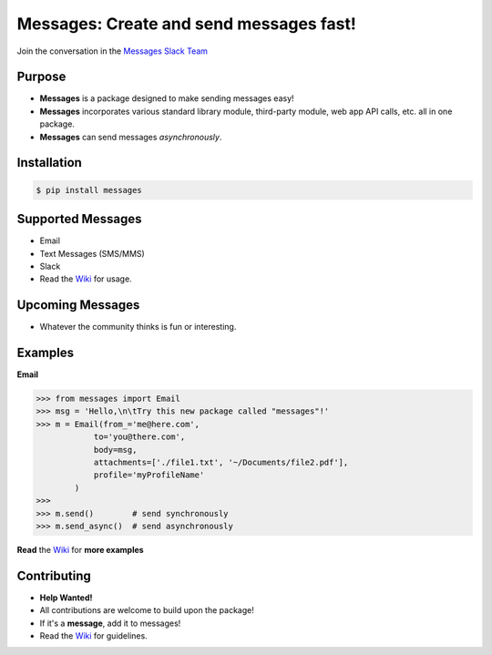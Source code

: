 Messages: Create and send messages fast!
========================================

.. image:: https://img.shields.io/badge/built%20with-Python3-red.svg
    :target: https://www.python.org/

.. image:: https://travis-ci.org/trp07/messages.svg?branch=master
    :target: https://travis-ci.org/trp07/messages

.. image:: https://coveralls.io/repos/github/trp07/messages/badge.svg?branch=master
    :target: https://coveralls.io/github/trp07/messages?branch=master

.. image:: https://img.shields.io/badge/license-MIT-blue.svg
    :target: https://github.com/trp07/messages/blob/master/LICENSE

.. image:: https://messages-py.herokuapp.com/badge.svg
    :target: https://messages-py.herokuapp.com


Join the conversation in the `Messages Slack Team <https://messages-py.herokuapp.com>`_


Purpose
-------
- **Messages** is a package designed to make sending messages easy!
- **Messages** incorporates various standard library module, third-party module, web app API calls, etc. all in one package.
- **Messages** can send messages *asynchronously*.


Installation
------------
.. code-block:: console

  $ pip install messages


Supported Messages
------------------
- Email
- Text Messages (SMS/MMS)
- Slack
- Read the `Wiki <https://github.com/trp07/messages/wiki>`_ for usage.


Upcoming Messages
-----------------
- Whatever the community thinks is fun or interesting.


Examples
--------
**Email**

.. code-block:: python

    >>> from messages import Email
    >>> msg = 'Hello,\n\tTry this new package called "messages"!'
    >>> m = Email(from_='me@here.com',
                to='you@there.com',
                body=msg,
                attachments=['./file1.txt', '~/Documents/file2.pdf'],
                profile='myProfileName'
            )
    >>>
    >>> m.send()        # send synchronously
    >>> m.send_async()  # send asynchronously


**Read** the `Wiki <https://github.com/trp07/messages/wiki>`_ for **more examples**



Contributing
------------
- **Help Wanted!**
- All contributions are welcome to build upon the package!
- If it's a **message**, add it to messages!
- Read the `Wiki <https://github.com/trp07/messages/wiki>`_ for guidelines.
